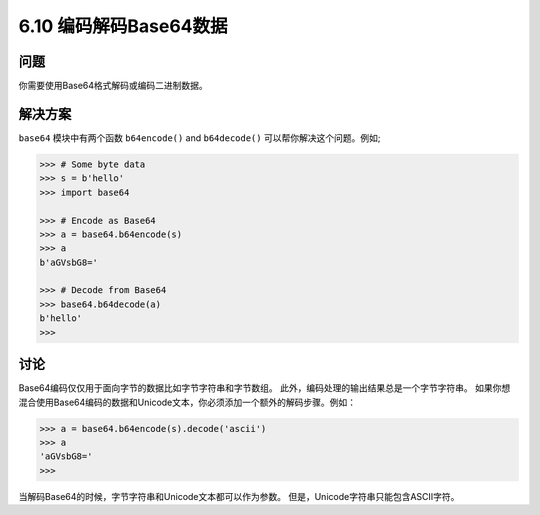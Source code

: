 ============================
6.10 编码解码Base64数据
============================

----------
问题
----------
你需要使用Base64格式解码或编码二进制数据。

----------
解决方案
----------
``base64`` 模块中有两个函数 ``b64encode()`` and ``b64decode()`` 可以帮你解决这个问题。例如;

.. code-block:: python

    >>> # Some byte data
    >>> s = b'hello'
    >>> import base64

    >>> # Encode as Base64
    >>> a = base64.b64encode(s)
    >>> a
    b'aGVsbG8='

    >>> # Decode from Base64
    >>> base64.b64decode(a)
    b'hello'
    >>>

----------
讨论
----------
Base64编码仅仅用于面向字节的数据比如字节字符串和字节数组。
此外，编码处理的输出结果总是一个字节字符串。
如果你想混合使用Base64编码的数据和Unicode文本，你必须添加一个额外的解码步骤。例如：

.. code-block:: python

    >>> a = base64.b64encode(s).decode('ascii')
    >>> a
    'aGVsbG8='
    >>>

当解码Base64的时候，字节字符串和Unicode文本都可以作为参数。
但是，Unicode字符串只能包含ASCII字符。

